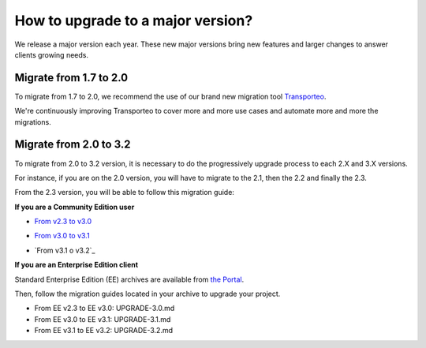 How to upgrade to a major version?
==================================

We release a major version each year.
These new major versions bring new features and larger changes to answer clients growing needs.

Migrate from 1.7 to 2.0
-----------------------

To migrate from 1.7 to 2.0, we recommend the use of our brand new migration tool `Transporteo`_.

.. _Transporteo: https://github.com/akeneo/transporteo

We're continuously improving Transporteo to cover more and more use cases and automate more and more the migrations.

Migrate from 2.0 to 3.2
-----------------------

To migrate from 2.0 to 3.2 version, it is necessary to do the progressively upgrade process to each 2.X and 3.X versions.

For instance, if you are on the 2.0 version, you will have to migrate to the 2.1, then the 2.2 and finally the 2.3.

From the 2.3 version, you will be able to follow this migration guide:

**If you are a Community Edition user**

* `From v2.3 to v3.0`_

.. _From v2.3 to v3.0: https://github.com/akeneo/pim-community-standard/blob/master/UPGRADE-3.0.md

* `From v3.0 to v3.1`_

.. _From v3.0 to v3.1: https://github.com/akeneo/pim-community-standard/blob/master/UPGRADE-3.1.md

* `From v3.1 o v3.2`_
.. _From v3.1 to v3.2: https://github.com/akeneo/pim-community-standard/blob/master/UPGRADE-3.2.md


**If you are an Enterprise Edition client**

Standard Enterprise Edition (EE) archives are available from `the Portal <https://help.akeneo.com/portal/articles/get-akeneo-pim-enterprise-archive.html?utm_source=akeneo-docs&utm_campaign=migration>`_.

Then, follow the migration guides located in your archive to upgrade your project.

* From EE v2.3 to EE v3.0: UPGRADE-3.0.md
* From EE v3.0 to EE v3.1: UPGRADE-3.1.md
* From EE v3.1 to EE v3.2: UPGRADE-3.2.md
